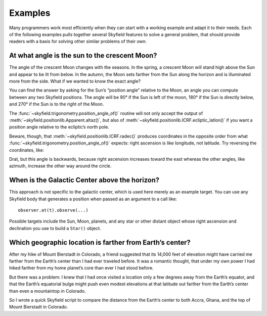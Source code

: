 
==========
 Examples
==========

Many programmers work most efficiently
when they can start with a working example
and adapt it to their needs.
Each of the following examples
pulls together several Skyfield features
to solve a general problem,
that should provide readers with a basis
for solving other similar problems of their own.

At what angle is the sun to the crescent Moon?
==============================================

The angle of the crescent Moon changes with the seasons.
In the spring,
a crescent Moon will stand high above the Sun
and appear to be lit from below.
In the autumn,
the Moon sets farther from the Sun along the horizon
and is illuminated more from the side.
What if we wanted to know the exact angle?

You can find the answer
by asking for the Sun’s “position angle” relative to the Moon,
an angle you can compute between any two Skyfield positions.
The angle will be 90° if the Sun is left of the moon,
180° if the Sun is directly below,
and 270° if the Sun is to the right of the Moon.

.. testcode::

    from skyfield.api import load, Topos
    from skyfield.trigonometry import position_angle_of

    ts = load.timescale()
    t = ts.utc(2019, 9, 30, 23)

    eph = load('de421.bsp')
    sun, moon, earth = eph['sun'], eph['moon'], eph['earth']
    boston = earth + Topos('42.3583 N', '71.0636 W')

    b = boston.at(t)
    m = b.observe(moon).apparent()
    s = b.observe(sun).apparent()
    print(position_angle_of(m.altaz(), s.altaz()))

.. testoutput::

    238deg 55' 57.0"

The :func:`~skyfield.trigonometry.position_angle_of()` routine
will not only accept the output of :meth:`~skyfield.positionlib.Apparent.altaz()`,
but also of :meth:`~skyfield.positionlib.ICRF.ecliptic_latlon()`
if you want a position angle relative to the ecliptic’s north pole.

Beware, though, that :meth:`~skyfield.positionlib.ICRF.radec()`
produces coordinates in the opposite order
from what :func:`~skyfield.trigonometry.position_angle_of()` expects:
right ascension is like longitude, not latitude.
Try reversing the coordinates, like:

.. testcode::

    print(position_angle_of(m.radec(), s.radec()))

.. testoutput::

    282deg 28' 15.7"

Drat, but this angle is backwards, because right ascension increases
toward the east whereas the other angles, like azimuth, increase the
other way around the circle.

When is the Galactic Center above the horizon?
==============================================

This approach is not specific to the galactic center,
which is used here merely as an example target.
You can use any Skyfield body
that generates a position when passed as an argument
to a call like::

    observer.at(t).observe(...)

Possible targets include the Sun, Moon, planets,
and any star or other distant object
whose right ascension and declination
you use to build a ``Star()`` object.

.. testcode::

    from skyfield.api import Star, Topos, load
    from skyfield.almanac import find_discrete, risings_and_settings
    from pytz import timezone

    ts = load.timescale()
    t0 = ts.utc(2019, 1, 19)
    t1 = ts.utc(2019, 1, 21)

    moab = Topos('38.5725 N', '109.54972238 W')
    eph = load('de421.bsp')
    gc = Star(ra_hours=(17, 45, 40.04), dec_degrees=(-29, 0, 28.1))

    f = risings_and_settings(eph, gc, moab)
    tz = timezone('US/Mountain')

    for t, updown in zip(*find_discrete(t0, t1, f)):
        print(t.astimezone(tz).strftime('%a %d %H:%M'), 'MST',
              'rises' if updown else 'sets')

.. testoutput::

    Sat 19 05:53 MST rises
    Sat 19 14:26 MST sets
    Sun 20 05:49 MST rises
    Sun 20 14:22 MST sets

Which geographic location is farther from Earth’s center?
=========================================================

After my hike of Mount Bierstadt in Colorado,
a friend suggested that its 14,000 feet of elevation
might have carried me farther from the Earth’s center
than I had ever traveled before.
It was a romantic thought,
that under my own power
I had hiked farther from my home planet’s core
than ever I had stood before.

But there was a problem:
I knew that I had once visited a location
only a few degrees away from the Earth’s equator,
and that the Earth’s equatorial bulge
might push even modest elevations at that latitude
out farther from the Earth’s center
than even a mountaintop in Colorado.

So I wrote a quick Skyfield script
to compare the distance from the Earth’s center
to both Accra, Ghana, and the top of Mount Bierstadt in Colorado.

.. testcode::

   from skyfield.api import Topos, load
   from skyfield.functions import length_of

   ts = load.timescale()
   t = ts.utc(2019, 1, 1)

   bierstadt = Topos('39.5828 N', '105.6686 W', elevation_m=4287.012)
   m1 = length_of(bierstadt.at(t).position.m)
   print(int(m1))

   accra = Topos('5.6037 N', '0.1870 W', elevation_m=61)
   m2 = length_of(accra.at(t).position.m)
   print(int(m2))

   assert m2 > m1
   print("I was", int(m2 - m1), "meters farther from the Earth's center\n"
         "when I visited Accra, at nearly sea level, than atop\n"
         "Mt. Bierstadt in Colorado.")

.. testoutput::

    6373784
    6377995
    I was 4211 meters farther from the Earth's center
    when I visited Accra, at nearly sea level, than atop
    Mt. Bierstadt in Colorado.


